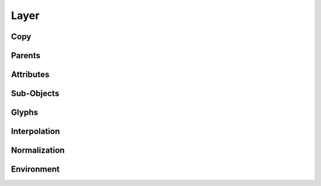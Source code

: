 .. highlight:: python
.. module:: fontParts.base

=====
Layer
=====

Copy
""""
.. automethod:: BaseLayer.copy

Parents
"""""""
.. autoattribute:: BaseLayer.font

Attributes
""""""""""
.. autoattribute:: BaseLayer.name
.. autoattribute:: BaseLayer.color

Sub-Objects
"""""""""""
.. autoattribute:: BaseLayer.lib

Glyphs
""""""
.. automethod:: BaseLayer.__len__
.. automethod:: BaseLayer.keys
.. automethod:: BaseLayer.__iter__
.. automethod:: BaseLayer.__contains__
.. automethod:: BaseLayer.__getitem__
.. automethod:: BaseLayer.newGlyph
.. automethod:: BaseLayer.insertGlyph
.. automethod:: BaseLayer.removeGlyph

Interpolation
"""""""""""""
.. automethod:: BaseLayer.isCompatible
.. automethod:: BaseLayer.interpolate

Normalization
"""""""""""""
.. automethod:: BaseLayer.round
.. automethod:: BaseLayer.autoUnicodes

Environment
"""""""""""
.. automethod:: BaseLayer.naked
.. automethod:: BaseLayer.update
